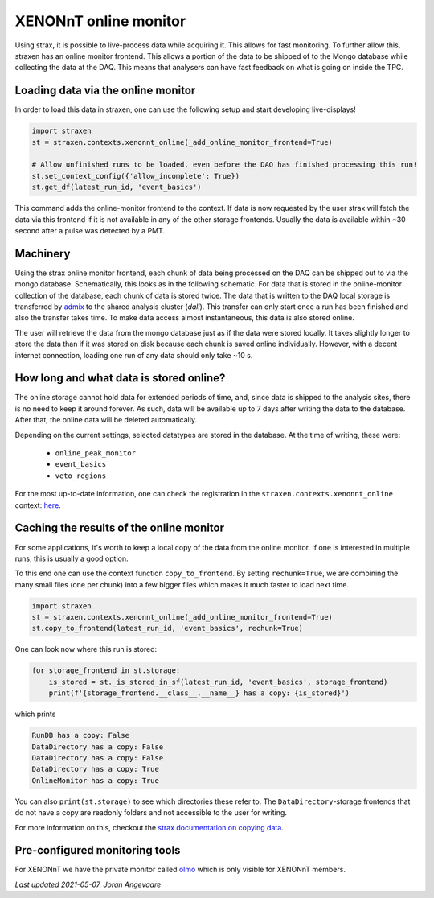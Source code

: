 XENONnT online monitor
======================
Using strax, it is possible to live-process data while acquiring it.
This allows for fast monitoring. To further allow this, straxen has an
online monitor frontend. This allows a portion of the data to be
shipped of to the Mongo database while collecting the data at the DAQ.
This means that analysers can have fast feedback on what is going on inside the
TPC.


Loading data via the online monitor
-----------------------------------
In order to load this data in straxen, one can use the following setup
and start developing live-displays!


.. code-block:: python

    import straxen
    st = straxen.contexts.xenonnt_online(_add_online_monitor_frontend=True)

    # Allow unfinished runs to be loaded, even before the DAQ has finished processing this run!
    st.set_context_config({'allow_incomplete': True})
    st.get_df(latest_run_id, 'event_basics')

This command adds the online-monitor frontend to the context. If data is
now requested by the user strax will fetch the data via this frontend
if it is not available in any of the other storage frontends. Usually the data
is available within ~30 second after a pulse was detected by a PMT.


Machinery
---------
Using the strax online monitor frontend, each chunk of data being processed
on the DAQ can be shipped out to via the mongo database. Schematically,
this looks as in the following schematic. For data that is stored in the
online-monitor collection of the database, each chunk of data is stored twice.
The data that is written to the DAQ local storage is transferred by
`admix <https://github.com/XENONnT/admix>`_ to the shared analysis cluster
(`dali`). This transfer can only start once a run has been finished and also
the transfer takes time. To make data access almost instantaneous, this data is
also stored online.


.. image:: figures/online_monitor.svg

The user will retrieve the data from the mongo database just as if the
data were stored locally. It takes slightly longer to store the data than if
it was stored on disk because each chunk is saved online individually.
However, with a decent internet connection, loading one run of any data
should only take ~10 s.


How long and what data is stored online?
----------------------------------------
The online storage cannot hold data for extended periods of time, and, since
data is shipped to the analysis sites, there is no need to keep it around
forever.
As such, data will be available up to 7 days after writing the data to the
database. After that, the online data will be deleted automatically.

Depending on the current settings, selected datatypes are stored in the database.
At the time of writing, these were:

  - ``online_peak_monitor``
  - ``event_basics``
  - ``veto_regions``

For the most up-to-date information, one can check the registration in the
``straxen.contexts.xenonnt_online`` context:
`here <https://github.com/XENONnT/straxen/blob/master/straxen/contexts.py#L160-L165>`_.


Caching the results of the online monitor
-----------------------------------------
For some applications, it's worth to keep a local copy of the data from the
online monitor. If one is interested in multiple runs, this is usually a good option.

To this end one can use the context function ``copy_to_frontend``. By setting
``rechunk=True``, we are combining the many small files (one per chunk) into
a few bigger files which makes it much faster to load next time.


.. code-block:: python

    import straxen
    st = straxen.contexts.xenonnt_online(_add_online_monitor_frontend=True)
    st.copy_to_frontend(latest_run_id, 'event_basics', rechunk=True)

One can look now where this run is stored:

.. code-block:: python

    for storage_frontend in st.storage:
        is_stored = st._is_stored_in_sf(latest_run_id, 'event_basics', storage_frontend)
        print(f'{storage_frontend.__class__.__name__} has a copy: {is_stored}')

which prints

.. code-block:: rst

    RunDB has a copy: False
    DataDirectory has a copy: False
    DataDirectory has a copy: False
    DataDirectory has a copy: True
    OnlineMonitor has a copy: True

You can also ``print(st.storage)`` to see which directories these refer to.
The ``DataDirectory``-storage frontends that do not have a copy are readonly
folders and not accessible to the user for writing.

For more information on this, checkout the
`strax documentation on copying data <https://strax.readthedocs.io/en/latest/advanced/recompression.html>`_.


Pre-configured monitoring tools
-------------------------------
For XENONnT we have the private monitor called  `olmo <https://github.com/XENONnT/olmo>`_
which is only visible for XENONnT members.


*Last updated 2021-05-07. Joran Angevaare*

